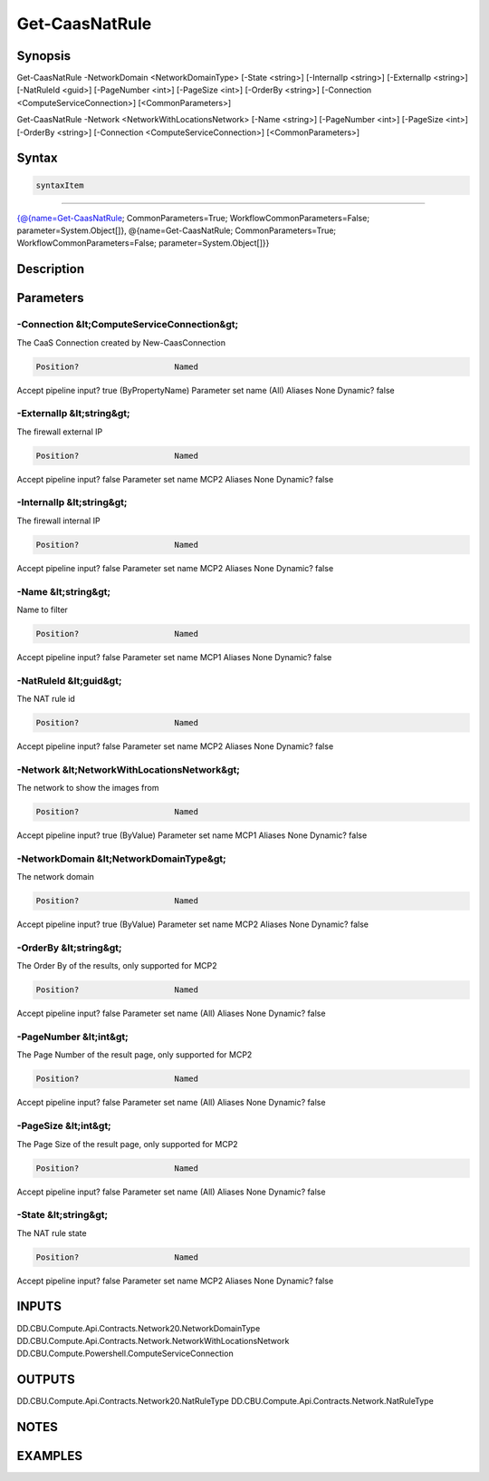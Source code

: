 ﻿Get-CaasNatRule
===================

Synopsis
--------


Get-CaasNatRule -NetworkDomain <NetworkDomainType> [-State <string>] [-InternalIp <string>] [-ExternalIp <string>] [-NatRuleId <guid>] [-PageNumber <int>] [-PageSize <int>] [-OrderBy <string>] [-Connection <ComputeServiceConnection>] [<CommonParameters>]

Get-CaasNatRule -Network <NetworkWithLocationsNetwork> [-Name <string>] [-PageNumber <int>] [-PageSize <int>] [-OrderBy <string>] [-Connection <ComputeServiceConnection>] [<CommonParameters>]


Syntax
------

.. code-block:: powershell

    syntaxItem                                                                                                                                                                                                            

----------                                                                                                                                                                                                            

{@{name=Get-CaasNatRule; CommonParameters=True; WorkflowCommonParameters=False; parameter=System.Object[]}, @{name=Get-CaasNatRule; CommonParameters=True; WorkflowCommonParameters=False; parameter=System.Object[]}}


Description
-----------



Parameters
----------

-Connection &lt;ComputeServiceConnection&gt;
~~~~~~~~~

The CaaS Connection created by New-CaasConnection

.. code-block:: powershell

    Position?                    Named
Accept pipeline input?       true (ByPropertyName)
Parameter set name           (All)
Aliases                      None
Dynamic?                     false

 
-ExternalIp &lt;string&gt;
~~~~~~~~~

The firewall external IP

.. code-block:: powershell

    Position?                    Named
Accept pipeline input?       false
Parameter set name           MCP2
Aliases                      None
Dynamic?                     false

 
-InternalIp &lt;string&gt;
~~~~~~~~~

The firewall internal IP

.. code-block:: powershell

    Position?                    Named
Accept pipeline input?       false
Parameter set name           MCP2
Aliases                      None
Dynamic?                     false

 
-Name &lt;string&gt;
~~~~~~~~~

Name to filter

.. code-block:: powershell

    Position?                    Named
Accept pipeline input?       false
Parameter set name           MCP1
Aliases                      None
Dynamic?                     false

 
-NatRuleId &lt;guid&gt;
~~~~~~~~~

The NAT rule id

.. code-block:: powershell

    Position?                    Named
Accept pipeline input?       false
Parameter set name           MCP2
Aliases                      None
Dynamic?                     false

 
-Network &lt;NetworkWithLocationsNetwork&gt;
~~~~~~~~~

The network to show the images from

.. code-block:: powershell

    Position?                    Named
Accept pipeline input?       true (ByValue)
Parameter set name           MCP1
Aliases                      None
Dynamic?                     false

 
-NetworkDomain &lt;NetworkDomainType&gt;
~~~~~~~~~

The network domain

.. code-block:: powershell

    Position?                    Named
Accept pipeline input?       true (ByValue)
Parameter set name           MCP2
Aliases                      None
Dynamic?                     false

 
-OrderBy &lt;string&gt;
~~~~~~~~~

The Order By of the results, only supported for MCP2

.. code-block:: powershell

    Position?                    Named
Accept pipeline input?       false
Parameter set name           (All)
Aliases                      None
Dynamic?                     false

 
-PageNumber &lt;int&gt;
~~~~~~~~~

The Page Number of the result page, only supported for MCP2

.. code-block:: powershell

    Position?                    Named
Accept pipeline input?       false
Parameter set name           (All)
Aliases                      None
Dynamic?                     false

 
-PageSize &lt;int&gt;
~~~~~~~~~

The Page Size of the result page, only supported for MCP2

.. code-block:: powershell

    Position?                    Named
Accept pipeline input?       false
Parameter set name           (All)
Aliases                      None
Dynamic?                     false

 
-State &lt;string&gt;
~~~~~~~~~

The NAT rule state

.. code-block:: powershell

    Position?                    Named
Accept pipeline input?       false
Parameter set name           MCP2
Aliases                      None
Dynamic?                     false


INPUTS
------

DD.CBU.Compute.Api.Contracts.Network20.NetworkDomainType
DD.CBU.Compute.Api.Contracts.Network.NetworkWithLocationsNetwork
DD.CBU.Compute.Powershell.ComputeServiceConnection


OUTPUTS
-------

DD.CBU.Compute.Api.Contracts.Network20.NatRuleType
DD.CBU.Compute.Api.Contracts.Network.NatRuleType


NOTES
-----



EXAMPLES
---------

